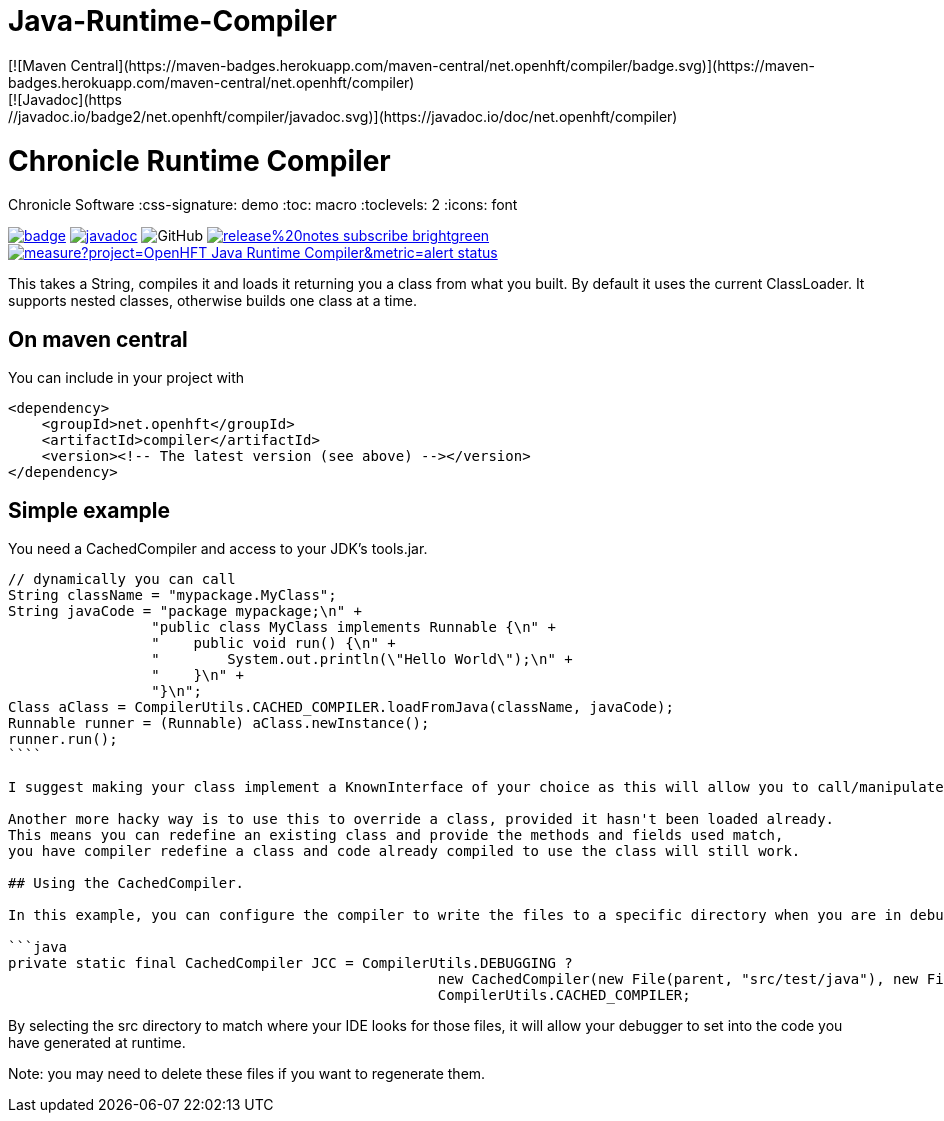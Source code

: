 Java-Runtime-Compiler
=====================
[![Maven Central](https://maven-badges.herokuapp.com/maven-central/net.openhft/compiler/badge.svg)](https://maven-badges.herokuapp.com/maven-central/net.openhft/compiler)
[![Javadoc](https://javadoc.io/badge2/net.openhft/compiler/javadoc.svg)](https://javadoc.io/doc/net.openhft/compiler)


= Chronicle Runtime Compiler
Chronicle Software
:css-signature: demo
:toc: macro
:toclevels: 2
:icons: font

image:https://maven-badges.herokuapp.com/maven-central/net.openhft/compiler/badge.svg[caption="",link=https://maven-badges.herokuapp.com/maven-central/net.openhft/compiler]
image:https://javadoc.io/badge2/net.openhft/compiler/javadoc.svg[link="https://www.javadoc.io/doc/net.openhft/compiler/latest/index.html"]
//image:https://javadoc-badge.appspot.com/net.openhft/compiler.svg?label=javadoc[JavaDoc, link=https://www.javadoc.io/doc/net.openhft/compiler]
image:https://img.shields.io/github/license/OpenHFT/Java-Runtime-Compiler[GitHub]
image:https://img.shields.io/badge/release%20notes-subscribe-brightgreen[link="https://chronicle.software/release-notes/"]
image:https://sonarcloud.io/api/project_badges/measure?project=OpenHFT_Java-Runtime-Compiler&metric=alert_status[link="https://sonarcloud.io/dashboard?id=OpenHFT_Java-Runtime-Compiler"]

toc::[]


This takes a String, compiles it and loads it returning you a class from what you built.  
By default it uses the current ClassLoader.  It supports nested classes, otherwise builds one class at a time.

== On maven central

You can include in your project with

```xml
<dependency>
    <groupId>net.openhft</groupId>
    <artifactId>compiler</artifactId>
    <version><!-- The latest version (see above) --></version>
</dependency>
```

== Simple example

You need a CachedCompiler and access to your JDK's tools.jar.

```java
// dynamically you can call
String className = "mypackage.MyClass";
String javaCode = "package mypackage;\n" +
                 "public class MyClass implements Runnable {\n" +
                 "    public void run() {\n" +
                 "        System.out.println(\"Hello World\");\n" +
                 "    }\n" +
                 "}\n";
Class aClass = CompilerUtils.CACHED_COMPILER.loadFromJava(className, javaCode);
Runnable runner = (Runnable) aClass.newInstance();
runner.run();
````
     
I suggest making your class implement a KnownInterface of your choice as this will allow you to call/manipulate instances of you generated class.

Another more hacky way is to use this to override a class, provided it hasn't been loaded already.  
This means you can redefine an existing class and provide the methods and fields used match,
you have compiler redefine a class and code already compiled to use the class will still work.

## Using the CachedCompiler.

In this example, you can configure the compiler to write the files to a specific directory when you are in debug mode.
       
```java
private static final CachedCompiler JCC = CompilerUtils.DEBUGGING ?
                                                   new CachedCompiler(new File(parent, "src/test/java"), new File(parent, "target/compiled")) :
                                                   CompilerUtils.CACHED_COMPILER;
```
     
By selecting the src directory to match where your IDE looks for those files, it will allow your debugger to set into the code you have generated at runtime.

Note: you may need to delete these files if you want to regenerate them.
